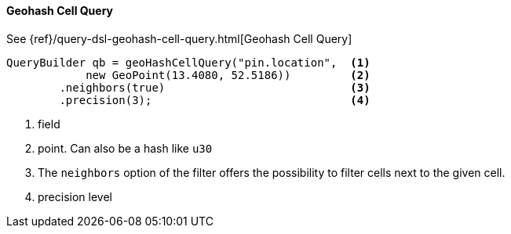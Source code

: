 [[java-query-dsl-geohash-cell-query]]
==== Geohash Cell Query

See {ref}/query-dsl-geohash-cell-query.html[Geohash Cell Query]

[source,java]
--------------------------------------------------
QueryBuilder qb = geoHashCellQuery("pin.location",  <1>
            new GeoPoint(13.4080, 52.5186))         <2>
        .neighbors(true)                            <3>
        .precision(3);                              <4>
--------------------------------------------------
<1> field
<2> point. Can also be a hash like `u30`
<3> The `neighbors` option of the filter offers the possibility to filter cells
    next to the given cell.
<4> precision level

